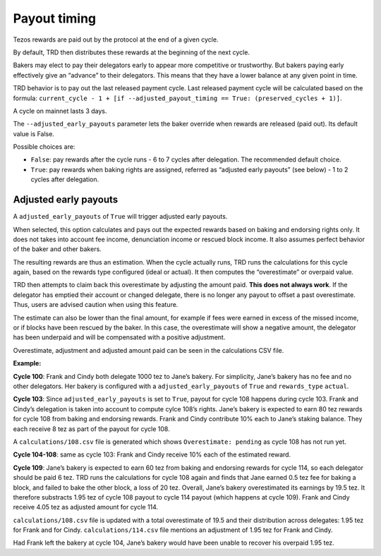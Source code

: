 .. _payout_timing:

Payout timing
=============

Tezos rewards are paid out by the protocol at the end of a given cycle.

By default, TRD then distributes these rewards at the beginning of the next cycle.

Bakers may elect to pay their delegators early to appear more
competitive or trustworthy. But bakers paying early effectively give an “advance” to their delegators.
This means that they have a lower balance at any given point in time.

TRD behavior is to pay out the last released payment cycle. Last
released payment cycle will be calculated based on the formula:
``current_cycle - 1 + [if --adjusted_payout_timing == True: (preserved_cycles + 1)]``.

A cycle on mainnet lasts 3 days.

The ``--adjusted_early_payouts`` parameter lets the baker override when rewards
are released (paid out). Its default value is False.

Possible choices are:

-  ``False``: pay rewards after the cycle runs - 6 to 7 cycles after delegation. The recommended default choice.
-  ``True``: pay rewards when baking rights are assigned, referred as “adjusted early payouts” (see below) - 1 to 2 cycles after delegation.

Adjusted early payouts
----------------------

A ``adjusted_early_payouts`` of ``True`` will trigger adjusted early payouts.

When selected, this option calculates and pays out the expected rewards based on baking and
endorsing rights only. It does not takes into account fee income,
denunciation income or rescued block income. It also assumes perfect
behavior of the baker and other bakers.

The resulting rewards are thus an estimation. When the cycle
actually runs, TRD runs the calculations for this cycle again, based on
the rewards type configured (ideal or actual). It then computes the
“overestimate” or overpaid value.

TRD then attempts to claim back this overestimate by adjusting the
amount paid. **This does not always work**. If the delegator has emptied
their account or changed delegate, there is no longer any payout to
offset a past overestimate. Thus, users are advised caution when using
this feature.

The estimate can also be lower than the final amount, for example if fees were earned in excess of the missed income, or if blocks have been rescued by the baker. In this case, the overestimate will show a negative amount, the delegator has been underpaid and will be compensated with a positive adjustment.

Overestimate, adjustment and adjusted amount paid can be seen in the
calculations CSV file.

**Example:**

**Cycle 100**: Frank and Cindy both delegate 1000 tez to Jane’s bakery. For
simplicity, Jane’s bakery has no fee and no other delegators. Her bakery is
configured with a ``adjusted_early_payouts`` of ``True`` and ``rewards_type`` ``actual``.

**Cycle 103**: Since ``adjusted_early_payouts`` is set to ``True``, payout for cycle 108 happens during cycle 103. Frank and Cindy’s delegation is taken into account to compute
cylce 108’s rights. Jane’s bakery is expected to earn 80 tez rewards for
cycle 108 from baking and endorsing rewards. Frank and Cindy contribute 10% each to Jane’s staking
balance. They each receive 8 tez as part of the payout for cycle 108.

A ``calculations/108.csv`` file is generated which shows ``Overestimate:
pending`` as cycle 108 has not run yet.

**Cycle 104-108**: same as cycle 103: Frank and Cindy receive 10% each of the estimated reward.

**Cycle 109**: Jane’s bakery is expected to earn 60 tez from baking and endorsing rewards for cycle 114, so
each delegator should be paid 6 tez. TRD runs the calculations for
cycle 108 again and finds that Jane earned 0.5 tez fee for baking a
block, and failed to bake the other block, a loss of 20 tez.
Overall, Jane’s bakery overestimated its earnings by 19.5 tez.
It therefore substracts 1.95 tez of cycle 108 payout to cycle 114 payout (which happens at cycle 109).
Frank and Cindy receive 4.05 tez as adjusted amount for cycle 114.

``calculations/108.csv`` file is updated with a total overestimate of 19.5
and their distribution across delegates: 1.95 tez for Frank and for
Cindy. ``calculations/114.csv`` file mentions an adjustment of 1.95 tez for
Frank and Cindy.

Had Frank left the bakery at cycle 104, Jane’s bakery would have been
unable to recover his overpaid 1.95 tez.
